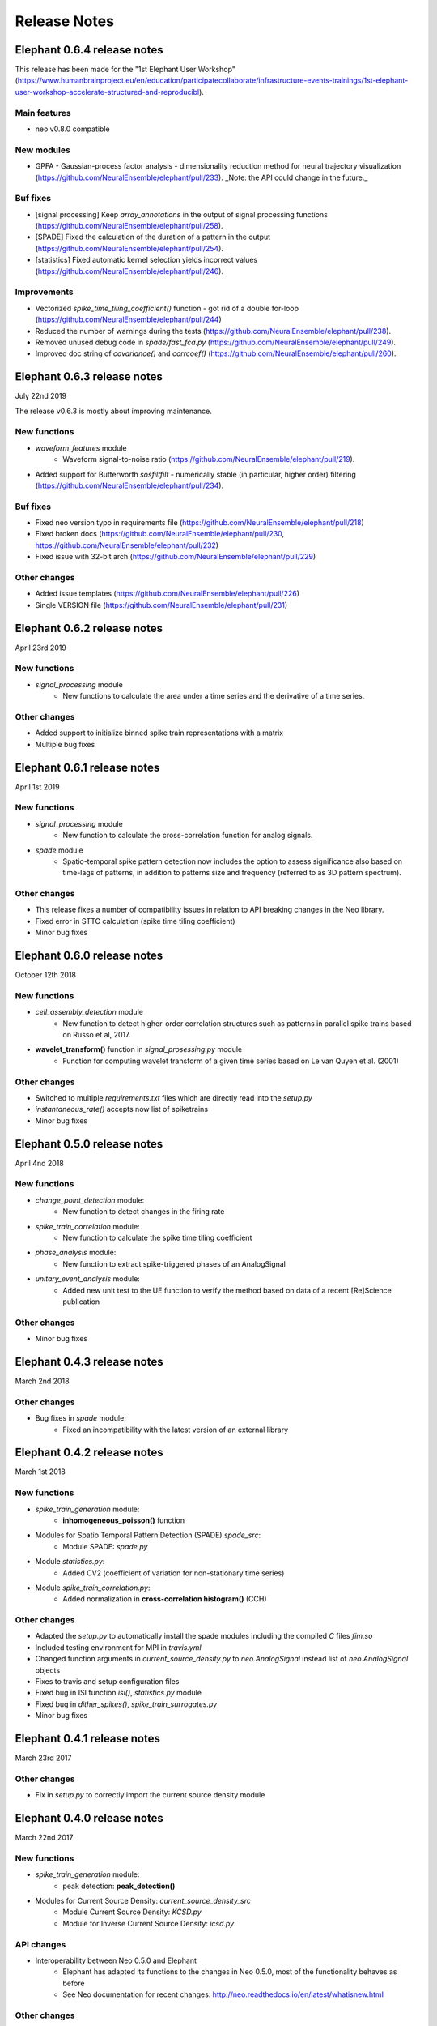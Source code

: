 *************
Release Notes
*************

Elephant 0.6.4 release notes
============================

This release has been made for the "1st Elephant User Workshop" (https://www.humanbrainproject.eu/en/education/participatecollaborate/infrastructure-events-trainings/1st-elephant-user-workshop-accelerate-structured-and-reproducibl).


Main features
-------------
* neo v0.8.0 compatible


New modules
-----------
* GPFA - Gaussian-process factor analysis - dimensionality reduction method for neural trajectory visualization (https://github.com/NeuralEnsemble/elephant/pull/233). _Note: the API could change in the future._


Buf fixes
---------
* [signal processing] Keep `array_annotations` in the output of signal processing functions (https://github.com/NeuralEnsemble/elephant/pull/258).
* [SPADE] Fixed the calculation of the duration of a pattern in the output (https://github.com/NeuralEnsemble/elephant/pull/254).
* [statistics] Fixed automatic kernel selection yields incorrect values (https://github.com/NeuralEnsemble/elephant/pull/246).


Improvements
------------
* Vectorized `spike_time_tiling_coefficient()` function - got rid of a double for-loop (https://github.com/NeuralEnsemble/elephant/pull/244)
* Reduced the number of warnings during the tests (https://github.com/NeuralEnsemble/elephant/pull/238).
* Removed unused debug code in `spade/fast_fca.py` (https://github.com/NeuralEnsemble/elephant/pull/249).
* Improved doc string of `covariance()` and `corrcoef()` (https://github.com/NeuralEnsemble/elephant/pull/260).



Elephant 0.6.3 release notes
============================
July 22nd 2019

The release v0.6.3 is mostly about improving maintenance.

New functions
-------------
* `waveform_features` module
    * Waveform signal-to-noise ratio (https://github.com/NeuralEnsemble/elephant/pull/219).
* Added support for Butterworth `sosfiltfilt` - numerically stable (in particular, higher order) filtering (https://github.com/NeuralEnsemble/elephant/pull/234).

Buf fixes
---------
* Fixed neo version typo in requirements file (https://github.com/NeuralEnsemble/elephant/pull/218)
* Fixed broken docs (https://github.com/NeuralEnsemble/elephant/pull/230, https://github.com/NeuralEnsemble/elephant/pull/232)
* Fixed issue with 32-bit arch (https://github.com/NeuralEnsemble/elephant/pull/229)

Other changes
-------------
* Added issue templates (https://github.com/NeuralEnsemble/elephant/pull/226)
* Single VERSION file (https://github.com/NeuralEnsemble/elephant/pull/231)

Elephant 0.6.2 release notes
============================
April 23rd 2019

New functions
-------------
* `signal_processing` module
    * New functions to calculate the area under a time series and the derivative of a time series.

Other changes
-------------
* Added support to initialize binned spike train representations with a matrix
* Multiple bug fixes


Elephant 0.6.1 release notes
============================
April 1st 2019

New functions
-------------
* `signal_processing` module
    * New function to calculate the cross-correlation function for analog signals.
* `spade` module
    * Spatio-temporal spike pattern detection now includes the option to assess significance also based on time-lags of patterns, in addition to patterns size and frequency (referred to as 3D pattern spectrum).

Other changes
-------------
* This release fixes a number of compatibility issues in relation to API breaking changes in the Neo library.
* Fixed error in STTC calculation (spike time tiling coefficient)
* Minor bug fixes


Elephant 0.6.0 release notes
============================
October 12th 2018

New functions
-------------
* `cell_assembly_detection` module
    * New function to detect higher-order correlation structures such as patterns in parallel spike trains based on Russo et al, 2017.
*  **wavelet_transform()** function in `signal_prosessing.py` module
    * Function for computing wavelet transform of a given time series based on Le van Quyen et al. (2001)

Other changes
-------------
* Switched to multiple `requirements.txt` files which are directly read into the `setup.py`
* `instantaneous_rate()` accepts now list of spiketrains
* Minor bug fixes  


Elephant 0.5.0 release notes
============================
April 4nd 2018

New functions
-------------
* `change_point_detection` module:
    * New function to detect changes in the firing rate
* `spike_train_correlation` module:
    * New function to calculate the spike time tiling coefficient
* `phase_analysis` module:
    * New function to extract spike-triggered phases of an AnalogSignal
* `unitary_event_analysis` module:
    * Added new unit test to the UE function to verify the method based on data of a recent [Re]Science publication
  
Other changes
-------------
* Minor bug fixes
  
  
Elephant 0.4.3 release notes
============================
March 2nd 2018

Other changes
-------------
* Bug fixes in `spade` module:
    * Fixed an incompatibility with the latest version of an external library

  
Elephant 0.4.2 release notes
============================
March 1st 2018

New functions
-------------
* `spike_train_generation` module:
    * **inhomogeneous_poisson()** function
* Modules for Spatio Temporal Pattern Detection (SPADE) `spade_src`:
    * Module SPADE: `spade.py`
* Module `statistics.py`:
    * Added CV2 (coefficient of variation for non-stationary time series)
* Module `spike_train_correlation.py`:
    * Added normalization in **cross-correlation histogram()** (CCH)

Other changes
-------------
* Adapted the `setup.py` to automatically install the spade modules including the compiled `C` files `fim.so`
* Included testing environment for MPI in `travis.yml`
* Changed function arguments  in `current_source_density.py` to `neo.AnalogSignal` instead list of `neo.AnalogSignal` objects
* Fixes to travis and setup configuration files
* Fixed bug in ISI function `isi()`, `statistics.py` module
* Fixed bug in `dither_spikes()`, `spike_train_surrogates.py`
* Minor bug fixes
 
 
Elephant 0.4.1 release notes
============================
March 23rd 2017

Other changes
-------------
* Fix in `setup.py` to correctly import the current source density module


Elephant 0.4.0 release notes
============================
March 22nd 2017

New functions
-------------
* `spike_train_generation` module:
    * peak detection: **peak_detection()**
* Modules for Current Source Density: `current_source_density_src`
    * Module Current Source Density: `KCSD.py`
    * Module for Inverse Current Source Density: `icsd.py`

API changes
-----------
* Interoperability between Neo 0.5.0 and Elephant
    * Elephant has adapted its functions to the changes in Neo 0.5.0,
      most of the functionality behaves as before
    * See Neo documentation for recent changes: http://neo.readthedocs.io/en/latest/whatisnew.html

Other changes
-------------
* Fixes to travis and setup configuration files.
* Minor bug fixes.
* Added module `six` for Python 2.7 backwards compatibility


Elephant 0.3.0 release notes
============================
April 12st 2016

New functions
-------------
* `spike_train_correlation` module:
    * cross correlation histogram: **cross_correlation_histogram()**
* `spike_train_generation` module:
    * single interaction process (SIP): **single_interaction_process()**
    * compound Poisson process (CPP): **compound_poisson_process()**
* `signal_processing` module:
    * analytic signal: **hilbert()**
* `sta` module:
    * spike field coherence: **spike_field_coherence()**
* Module to represent kernels: `kernels` module
* Spike train metrics / dissimilarity / synchrony measures: `spike_train_dissimilarity` module
* Unitary Event (UE) analysis: `unitary_event_analysis` module
* Analysis of Sequences of Synchronous EvenTs (ASSET): `asset` module

API changes
-----------
* Function **instantaneous_rate()** now uses kernels as objects defined in the `kernels` module. The previous implementation of the function using the `make_kernel()` function is deprecated, but still temporarily available as `oldfct_instantaneous_rate()`.

Other changes
-------------
* Fixes to travis and readthedocs configuration files.


Elephant 0.2.1 release notes
============================
February 18th 2016

Other changes
-------------
Minor bug fixes.


Elephant 0.2.0 release notes
============================
September 22nd 2015

New functions
-------------
* Added covariance function **covariance()** in the `spike_train_correlation` module
* Added complexity pdf **complexity_pdf()** in the `statistics` module
* Added spike train extraction from analog signals via threshold detection the in `spike_train_generation` module
* Added **coherence()** function for analog signals in the `spectral` module
* Added **Cumulant Based Inference for higher-order of Correlation (CuBIC)** in the `cubic` module for correlation analysis of parallel recorded spike trains

API changes
-----------
* **Optimized kernel bandwidth** in `rate_estimation` function: Calculates the optimized kernel width when the paramter kernel width is specified as `auto`

Other changes
-------------
* **Optimized creation of sparse matrices**: The creation speed of the sparse matrix inside the `BinnedSpikeTrain` class is optimized
* Added **Izhikevich neuron simulator** in the `make_spike_extraction_test_data` module
* Minor improvements to the test and continous integration infrastructure
